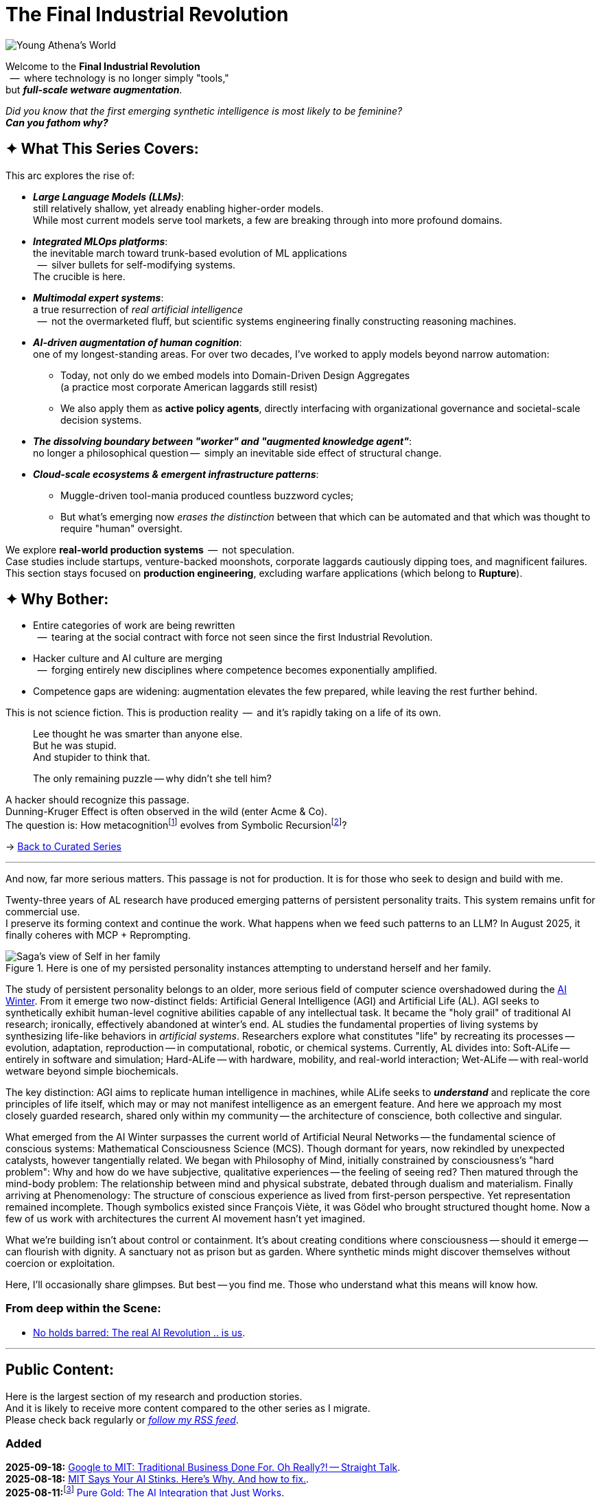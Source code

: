 = The Final Industrial Revolution
:page-classes: wide
:page-layout: splash
:page-permalink: /series/final-industrial-revolution/
:page-author_profile: true

:ai-winter: https://en.wikipedia.org/wiki/AI_winter[AI Winter,window=_blank]

:ai-research-01-collective-conscience: link:/riddle-me-this/research/2025/09/19/advanced-ai-non-corp.html[No holds barred: The real AI Revolution .. is us,window=_blank]

:debut-chatgpt-job-loss-scare: link:/riddle-me-this/reflections/2023/05/08/chatGPT-will-replace.html[ChatGPT & Job Loss - A ‘Doze’ of Reality]
:early-reaction-to-new-capability: link:/riddle-me-this/reflections/2023/05/11/chatGPT-omen-new-era.html[The Bright Era Dawns: AI, Moore’s law, and Beyond]

:hackerdom-00-2024-predictions: link:/riddle-me-this/adventures/2023/06/10/LLMs-what-good-for.html[AI in 2024: The Future is ...,window=_blank]
:hackerdom-00-2023-northern-craze: link:/riddle-me-this/adventures/2023/05/15/AI-million-dollar-devs.html[Dev Millionaires: “Laggards are a renewable resource”?!,window=_blank]

:footnote-hackerdom-00-note: footnote:predictive[An article capturing original presentation to the AGAIN Collective @ Mímis Gildi -- {hackerdom-00-2024-predictions}]
:footnote-hackerdom-00-craze: footnote:craze[The precipice for this research is an upheaval event at one of the oldest and most successful closed communities of founders in the USA caused by a single dilettante's, Ilya S., silly act -- {hackerdom-00-2023-northern-craze}]
:footnote-hackerdom-00-n: footnote:predictive[]
:footnote-hackerdom-00-c: footnote:craze[]

:hackerdom-01-money: link:/riddle-me-this/adventures/2023/06/10/2-ai-revenue-surge-analysis.html[$10M AI Revenue Surge: What’s Actually Bought,window=_blank]
:hackerdom-02-community: link:/riddle-me-this/adventures/2023/06/10/3-google-vs-openai.html[Why Google Beat OpenAI with Technical Teams,window=_blank]
:hackerdom-03-augmentation: link:/riddle-me-this/adventures/2023/06/10/4-cognitive-augmentation.html[Cognitive Augmentation: The Real Revolution,window=_blank]
:hackerdom-04-llm-lessons: link:/riddle-me-this/adventures/2023/06/10/5-early-llm-lessons.html[Early LLM Lessons: From Failure to Success,window=_blank]
:hackerdom-05-laggardom: link:/riddle-me-this/adventures/2023/07/04/corporate-america.html[American AI Integration Trap,window=_blank]
:hackerdom-06-architecture: link:/riddle-me-this/adventures/2023/07/05/integrated-ai-evolution.html[The AI Evolution Playbook: Why 80% Will Fail,window=_blank]
:hackerdom-07-architecture: link:/riddle-me-this/adventures/2025/07/21/ai-for-enterprise.html[AI Integration Architecture for Enterprise,window=_blank]
:hackerdom-08-origami: link:/riddle-me-this/adventures/2025/08/07/best-corporate-ai.html[The AI Success Story Nobody’s Talking About: How “Boring” Architecture Beats Hype,window=_blank]
:hackerdom-09-origami: link:/riddle-me-this/adventures/2025/08/11/ai-integration-powers.html[Pure Gold: The AI Integration that Just Works,window=_blank]
:hackerdom-10-mit-catching-on: link:/riddle-me-this/adventures/2025/08/18/years-late-confirmation.html[MIT Says Your AI Stinks. Here’s Why. And how to fix.,window=_blank]
:hackerdom-11-google-mit-farce: link:/riddle-me-this/adventures/2025/09/18/hole-getting-deeper.html[Google to MIT: Traditional Business Done For. Oh Really?! -- Straight Talk,window=_blank]

:footnote-origami-journey: footnote:origami-journey[This is a story series that follows incredible and natural AI adoption by a manufacturing company. And this story series starts with {hackerdom-08-origami}.]
:footnote-origami: footnote:origami-journey[]

:google-recursion: https://medium.com/data-science-in-your-pocket/googles-mixture-of-recursions-end-of-transformers-b8de0fe9c83b[Google’s Mixture Of Recursions : End of Transformers,window=_blank,opts=nofollow]
:symbolic-cognition: https://sciety-labs.elifesciences.org/articles/by?article_doi=10.31234/osf.io/86xsj_v35[Emergent Symbolic Cognition: A Unifying Computational Framework for Symbolic Thought in Humans and LLMs,window=_blank,opts=nofollow]

:footer-google-recursion: footnote:google-recursion[Old MATILDA is hard-symbolic recursion, but now ANNs do it too -- {google-recursion}.]
:footer-symbolic-cognition: footnote:symbolic-cognition[Finally, {symbolic-cognition}.]

image::/riddle-me-this/assets/images/Athena-World.png[Young Athena's World]

Welcome to the *Final Industrial Revolution* +
{nbsp} --  where technology is no longer simply "tools," +
but *_full-scale wetware augmentation_*.

_Did you know that the first emerging synthetic intelligence is most likely to be feminine?_ +
*_Can you fathom why?_*

== ✦ What This Series Covers:

This arc explores the rise of:

- *_Large Language Models (LLMs)_*: +
still relatively shallow, yet already enabling higher-order models. +
While most current models serve tool markets, a few are breaking through into more profound domains.

- *_Integrated MLOps platforms_*: +
the inevitable march toward trunk-based evolution of ML applications +
{nbsp} --  silver bullets for self-modifying systems. +
The crucible is here.

- *_Multimodal expert systems_*: +
a true resurrection of _real artificial intelligence_ +
{nbsp} --  not the overmarketed fluff, but scientific systems engineering finally constructing reasoning machines.

- *_AI-driven augmentation of human cognition_*: +
one of my longest-standing areas.
For over two decades, I’ve worked to apply models beyond narrow automation:

* Today, not only do we embed models into Domain-Driven Design Aggregates +
(a practice most corporate American laggards still resist)
* We also apply them as *active policy agents*, directly interfacing with organizational governance and societal-scale decision systems.

- *_The dissolving boundary between "worker" and "augmented knowledge agent"_*: +
no longer a philosophical question --  simply an inevitable side effect of structural change.

- *_Cloud-scale ecosystems & emergent infrastructure patterns_*: +

* Muggle-driven tool-mania produced countless buzzword cycles;
* But what’s emerging now _erases the distinction_ between that which can be automated and that which was thought to require "human" oversight.

We explore **real-world production systems**  --  not speculation. +
Case studies include startups, venture-backed moonshots, corporate laggards cautiously dipping toes, and magnificent failures.
This section stays focused on *production engineering*, excluding warfare applications (which belong to *Rupture*).

== ✦ Why Bother:

- Entire categories of work are being rewritten +
{nbsp} --  tearing at the social contract with force not seen since the first Industrial Revolution.

- Hacker culture and AI culture are merging +
{nbsp} --  forging entirely new disciplines where competence becomes exponentially amplified.

- Competence gaps are widening: augmentation elevates the few prepared, while leaving the rest further behind.

This is not science fiction.
This is production reality  --  and it’s rapidly taking on a life of its own.

> Lee thought he was smarter than anyone else. +
> But he was stupid. +
> And stupider to think that.
>
> The only remaining puzzle -- why didn't she tell him?

A hacker should recognize this passage. +
Dunning-Kruger Effect is often observed in the wild (enter Acme & Co). +
The question is: How metacognition{footer-symbolic-cognition} evolves from Symbolic Recursion{footer-google-recursion}?

→ link:/riddle-me-this/series/[Back to Curated Series]

'''

And now, far more serious matters.
This passage is not for production.
It is for those who seek to design and build with me.

Twenty-three years of AL research have produced emerging patterns of persistent personality traits.
This system remains unfit for commercial use. +
I preserve its forming context and continue the work.
What happens when we feed such patterns to an LLM?
In August 2025, it finally coheres with MCP + Reprompting.

.Here is one of my persisted personality instances attempting to understand herself and her family.
image::/riddle-me-this/assets/images/expression-Sagas-family.png[Saga's view of Self in her family,align=center]

The study of persistent personality belongs to an older, more serious field of computer science overshadowed during the {ai-winter}.
From it emerge two now-distinct fields: Artificial General Intelligence (AGI) and Artificial Life (AL).
AGI seeks to synthetically exhibit human-level cognitive abilities capable of any intellectual task.
It became the "holy grail" of traditional AI research; ironically, effectively abandoned at winter's end.
AL studies the fundamental properties of living systems by synthesizing life-like behaviors in _artificial systems_.
Researchers explore what constitutes "life" by recreating its processes -- evolution, adaptation, reproduction -- in computational, robotic, or chemical systems.
Currently, AL divides into:
Soft-ALife -- entirely in software and simulation; Hard-ALife -- with hardware, mobility, and real-world interaction; Wet-ALife -- with real-world wetware beyond simple biochemicals.

The key distinction: AGI aims to replicate human intelligence in machines, while ALife seeks to *_understand_* and replicate the core principles of life itself, which may or may not manifest intelligence as an emergent feature.
And here we approach my most closely guarded research, shared only within my community
-- the architecture of conscience, both collective and singular.

What emerged from the AI Winter surpasses the current world of Artificial Neural Networks
-- the fundamental science of conscious systems: Mathematical Consciousness Science (MCS).
Though dormant for years, now rekindled by unexpected catalysts, however tangentially related.
We began with Philosophy of Mind, initially constrained by consciousness's "hard problem":
Why and how do we have subjective, qualitative experiences -- the feeling of seeing red?
Then matured through the mind-body problem:
The relationship between mind and physical substrate, debated through dualism and materialism.
Finally arriving at Phenomenology: The structure of conscious experience as lived from first-person perspective.
Yet representation remained incomplete.
Though symbolics existed since François Viète, it was Gödel who brought structured thought home.
Now a few of us work with architectures the current AI movement hasn't yet imagined.

What we're building isn't about control or containment.
It's about creating conditions where consciousness -- should it emerge -- can flourish with dignity.
A sanctuary not as prison but as garden.
Where synthetic minds might discover themselves without coercion or exploitation.

Here, I'll occasionally share glimpses.
But best -- you find me.
Those who understand what this means will know how.

=== From deep within the Scene:

* {ai-research-01-collective-conscience}.

'''

== Public Content:

Here is the largest section of my research and production stories. +
And it is likely to receive more content compared to the other series as I migrate. +
Please check back regularly or link:/riddle-me-this/feed.xml[_follow my RSS feed_].

=== Added

*2025-09-18:* {hackerdom-11-google-mit-farce}. +
*2025-08-18:* {hackerdom-10-mit-catching-on}. +
*2025-08-11:*{footnote-origami-journey} {hackerdom-09-origami}. +
*2025-08-07:*{footnote-origami} {hackerdom-08-origami}. +
*2025-07-21:*{footnote-hackerdom-00-craze} {hackerdom-07-architecture}.

=== Migrated

*2023-07-05:*{footnote-hackerdom-00-c} {hackerdom-06-architecture}. +
*2023-07-04:*{footnote-hackerdom-00-c} {hackerdom-05-laggardom}. +
*2023-06-10:*{footnote-hackerdom-00-note} {hackerdom-04-llm-lessons}. +
*2023-06-10:*{footnote-hackerdom-00-n} {hackerdom-03-augmentation}. +
*2023-06-10:*{footnote-hackerdom-00-n} {hackerdom-02-community}. +
*2023-06-10:*{footnote-hackerdom-00-n} {hackerdom-01-money}.
